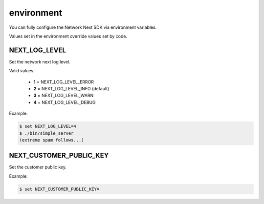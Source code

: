 
environment
===========

You can fully configure the Network Next SDK via environment variables.

Values set in the environment override values set by code.

NEXT_LOG_LEVEL
--------------

Set the network next log level.

Valid values:

 - **1** = NEXT_LOG_LEVEL_ERROR
 - **2** = NEXT_LOG_LEVEL_INFO (default)
 - **3** = NEXT_LOG_LEVEL_WARN
 - **4** = NEXT_LOG_LEVEL_DEBUG

Example:

.. code-block:: console

	$ set NEXT_LOG_LEVEL=4
	$ ./bin/simple_server
	(extreme spam follows...)

NEXT_CUSTOMER_PUBLIC_KEY
------------------------

Set the customer public key.

Example:

.. code-block:: console

	$ set NEXT_CUSTOMER_PUBLIC_KEY=